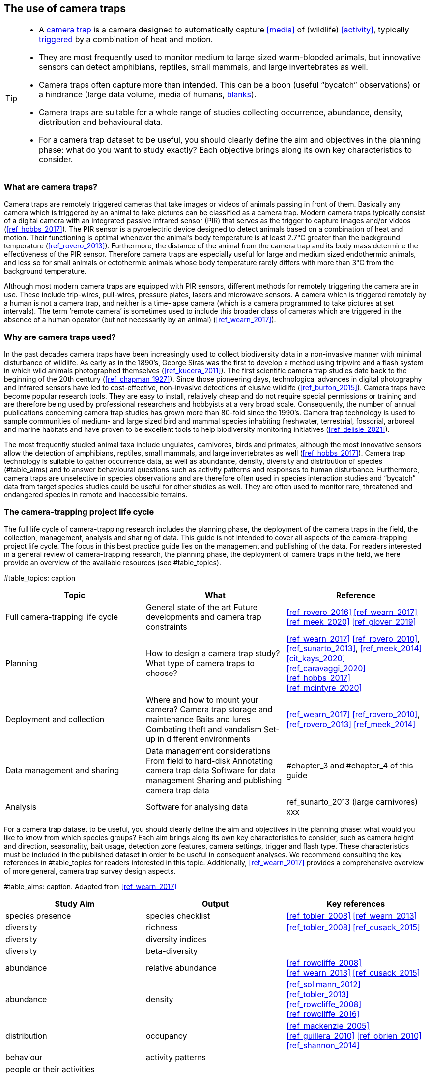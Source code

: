 [[chapter_two]]

== The use of camera traps

[TIP]
====
* A <<camera,camera trap>> is a camera designed to automatically capture <<media>> of (wildlife) <<activity>>, typically <<trigger,triggered>> by a combination of heat and motion.
* They are most frequently used to monitor medium to large sized warm-blooded animals, but innovative sensors can detect amphibians, reptiles, small mammals, and large invertebrates as well.
* Camera traps often capture more than intended. This can be a boon (useful “bycatch” observations) or a hindrance (large data volume, media of humans, <<blank,blanks>>).
* Camera traps are suitable for a whole range of studies collecting occurrence, abundance, density, distribution and behavioural data.
* For a camera trap dataset to be useful, you should clearly define the aim and objectives in the planning phase: what do you want to study exactly? Each objective brings along its own key characteristics to consider.
====

=== What are camera traps?

Camera traps are remotely triggered cameras that take images or videos of animals passing in front of them. Basically any camera which is triggered by an animal to take pictures can be classified as a camera trap. Modern camera traps typically consist of a digital camera with an integrated passive infrared sensor (PIR) that serves as the trigger to capture images and/or videos (<<ref_hobbs_2017>>). The PIR sensor is a pyroelectric device designed to detect animals based on a combination of heat and motion. Their functioning is optimal whenever the animal’s body temperature is at least 2.7°C greater than the background temperature (<<ref_rovero_2013>>). Furthermore, the distance of the animal from the camera trap and its body mass determine the effectiveness of the PIR sensor. Therefore camera traps are especially useful for large and medium sized endothermic animals, and less so for small animals or ectothermic animals whose body temperature rarely differs with more than 3°C from the background temperature.

Although most modern camera traps are equipped with PIR sensors, different methods for remotely triggering the camera are in use. These include trip-wires, pull-wires, pressure plates, lasers and microwave sensors. A camera which is triggered remotely by a human is not a camera trap, and neither is a time-lapse camera (which is a camera programmed to take pictures at set intervals). The term ‘remote camera’ is sometimes used to include this broader class of cameras which are triggered in the absence of a human operator (but not necessarily by an animal) (<<ref_wearn_2017>>).

=== Why are camera traps used?

In the past decades camera traps have been increasingly used to collect biodiversity data in a non-invasive manner with minimal disturbance of wildlife. As early as in the 1890’s, George Siras was the first to develop a method using tripwire and a flash system in which wild animals photographed themselves (<<ref_kucera_2011>>). The first scientific camera trap studies date back to the beginning of the 20th century (<<ref_chapman_1927>>). Since those pioneering days, technological advances in digital photography and infrared sensors have led to cost-effective, non-invasive detections of elusive wildlife (<<ref_burton_2015>>). Camera traps have become popular research tools. They are easy to install, relatively cheap and do not require special permissions or training and are therefore being used by professional researchers and hobbyists at a very broad scale. Consequently, the number of annual publications concerning camera trap studies has grown more than 80-fold since the 1990’s. Camera trap technology is used to sample communities of medium- and large sized bird and mammal species inhabiting freshwater, terrestrial, fossorial, arboreal and marine habitats and have proven to be excellent tools to help biodiversity monitoring initiatives (<<ref_delisle_2021>>).

The most frequently studied animal taxa include ungulates, carnivores, birds and primates, although the most innovative sensors allow the detection of amphibians, reptiles, small mammals, and large invertebrates as well (<<ref_hobbs_2017>>). Camera trap technology is suitable to gather occurrence data, as well as abundance, density, diversity and distribution of species (#table_aims) and to answer behavioural questions such as activity patterns and responses to human disturbance. Furthermore, camera traps are unselective in species observations and are therefore often used in species interaction studies and “bycatch” data from target species studies could be useful for other studies as well. They are often used to monitor rare, threatened and endangered species in remote and inaccessible terrains.

=== The camera-trapping project life cycle

The full life cycle of camera-trapping research includes the planning phase, the deployment of the camera traps in the field, the collection, management, analysis and sharing of data. This guide is not intended to cover all aspects of the camera-trapping project life cycle. The focus in this best practice guide lies on the management and publishing of the data. For readers interested in a general review of camera-trapping research, the planning phase, the deployment of camera traps in the field, we here provide an overview of the available resources (see #table_topics).

#table_topics: caption

[cols=3*,options="header"]
|===
|Topic
|What
|Reference

|Full camera-trapping life cycle
|General state of the art
Future developments and camera trap constraints
|<<ref_rovero_2016>>
<<ref_wearn_2017>>
<<ref_meek_2020>>
<<ref_glover_2019>>

|Planning
|How to design a camera trap study?
What type of camera traps to choose?
|<<ref_wearn_2017>>
<<ref_rovero_2010>>, <<ref_sunarto_2013>>, <<ref_meek_2014>>
<<cit_kays_2020>>
<<ref_caravaggi_2020>>
<<ref_hobbs_2017>>
<<ref_mcintyre_2020>>

|Deployment and collection
|Where and how to mount your camera?
Camera trap storage and maintenance
Baits and lures
Combating theft and vandalism
Set-up in different environments
|<<ref_wearn_2017>>
<<ref_rovero_2010>>, <<ref_rovero_2013>>
<<ref_meek_2014>>

|Data management and sharing
|Data management considerations
From field to hard-disk
Annotating camera trap data
Software for data management
Sharing and publishing camera trap data
|#chapter_3 and #chapter_4 of this guide

|Analysis
|Software for analysing data
|ref_sunarto_2013 (large carnivores)
xxx
|=== 

For a camera trap dataset to be useful, you should clearly define the aim and objectives in the planning phase: what would you like to know from which species groups? Each aim brings along its own key characteristics to consider, such as camera height and direction, seasonality, bait usage, detection zone features, camera settings, trigger and flash type. These characteristics must be included in the published dataset in order to be useful in consequent analyses. We recommend consulting the key references in #table_topics for readers interested in this topic. Additionally, <<ref_wearn_2017>> provides a comprehensive overview of more general, camera trap survey design aspects.

#table_aims: caption. Adapted from <<ref_wearn_2017>>

[cols=3*,options="header"]
|===
|Study Aim
|Output
|Key references

|species presence
|species checklist
|<<ref_tobler_2008>>
<<ref_wearn_2013>>

|diversity
|richness
|<<ref_tobler_2008>>
<<ref_cusack_2015>>

|diversity
|diversity indices
|

|diversity
|beta-diversity
|

|abundance
|relative abundance
|<<ref_rowcliffe_2008>>
<<ref_wearn_2013>>
<<ref_cusack_2015>>

|abundance
|density
|<<ref_sollmann_2012>>
<<ref_tobler_2013>>
<<ref_rowcliffe_2008>>
<<ref_rowcliffe_2016>>

|distribution
|occupancy
|<<ref_mackenzie_2005>>
<<ref_guillera_2010>>
<<ref_obrien_2010>>
<<ref_shannon_2014>>

|behaviour
|activity patterns
|

|people or their activities
|
|
|===
